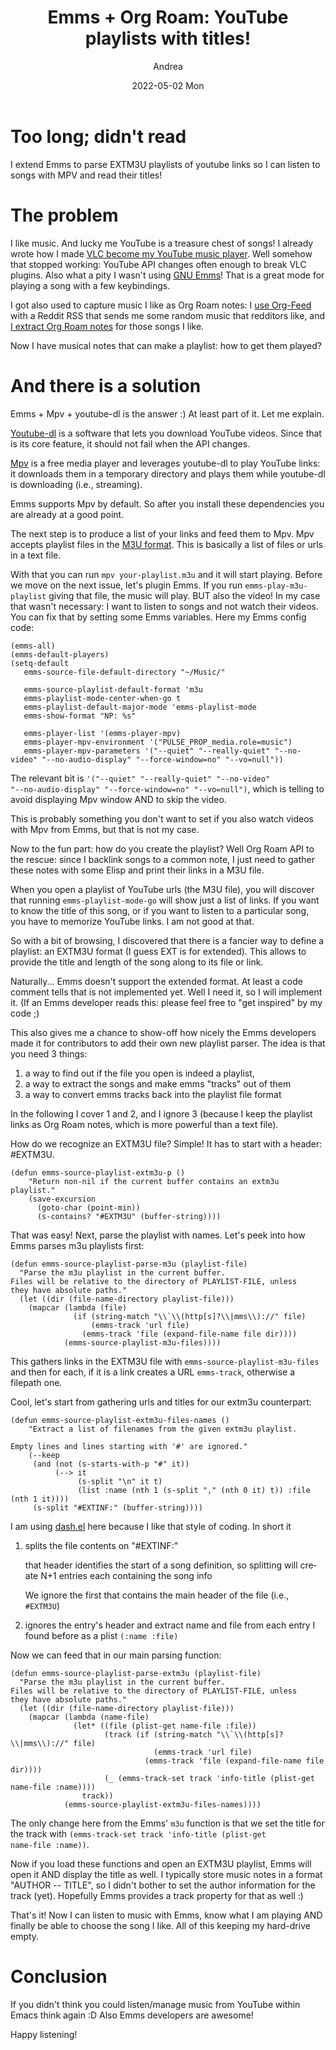 #+TITLE:       Emms + Org Roam: YouTube playlists with titles!
#+AUTHOR:      Andrea
#+EMAIL:       andrea-dev@hotmail.com
#+DATE:        2022-05-02 Mon
#+URI:         /blog/%y/%m/%d/emms-+-org-roam-youtube-playlists-with-titles
#+KEYWORDS:    emacs
#+TAGS:        emacs
#+LANGUAGE:    en
#+OPTIONS:     H:3 num:nil toc:nil \n:nil ::t |:t ^:nil -:nil f:t *:t <:t
#+DESCRIPTION: Listen to your EXTM3U playlists and see the titles in Emms

* Too long; didn't read

I extend Emms to parse EXTM3U playlists of youtube links so I can
listen to songs with MPV and read their titles!

* The problem

I like music. And lucky me YouTube is a treasure chest of songs! I
already wrote how I made [[https://ag91.github.io/blog/2021/01/25/vlc-via-emacs-how-to-open-a-youtube-link/][VLC become my YouTube music player]]. Well
somehow that stopped working: YouTube API changes often enough to
break VLC plugins. Also what a pity I wasn't using [[https://www.gnu.org/software/emms/][GNU Emms]]! That is a
great mode for playing a song with a few keybindings.

I got also used to capture music I like as Org Roam notes: I [[https://ag91.github.io/blog/2017/01/29/how-to-fit-rss-feeds-into-an-org-file/][use
Org-Feed]] with a Reddit RSS that sends me some random music that
redditors like, and [[https://ag91.github.io/blog/2020/11/12/write-org-roam-notes-via-elisp/][I extract Org Roam notes]] for those songs I like.

Now I have musical notes that can make a playlist: how to get them
played?

* And there is a solution

Emms + Mpv + youtube-dl is the answer :) At least part of it. Let me
explain.

[[https://ytdl-org.github.io/youtube-dl/][Youtube-dl]] is a software that lets you download YouTube videos. Since
that is its core feature, it should not fail when the API changes.

[[https://github.com/mpv-player/mpv][Mpv]] is a free media player and leverages youtube-dl to play YouTube
links: it downloads them in a temporary directory and plays them while
youtube-dl is downloading (i.e., streaming).

Emms supports Mpv by default. So after you install these dependencies
you are already at a good point.

The next step is to produce a list of your links and feed them to Mpv.
Mpv accepts playlist files in the [[https://en.wikipedia.org/wiki/M3U][M3U format]]. This is basically a list
of files or urls in a text file.

With that you can run =mpv your-playlist.m3u= and it will start
playing. Before we move on the next issue, let's plugin Emms. If you
run =emms-play-m3u-playlist= giving that file, the music will play.
BUT also the video! In my case that wasn't necessary: I want to listen
to songs and not watch their videos. You can fix that by setting some
Emms variables. Here my Emms config code:

#+begin_src elisp
(emms-all)
(emms-default-players)
(setq-default
   emms-source-file-default-directory "~/Music/"

   emms-source-playlist-default-format 'm3u
   emms-playlist-mode-center-when-go t
   emms-playlist-default-major-mode 'emms-playlist-mode
   emms-show-format "NP: %s"

   emms-player-list '(emms-player-mpv)
   emms-player-mpv-environment '("PULSE_PROP_media.role=music")
   emms-player-mpv-parameters '("--quiet" "--really-quiet" "--no-video" "--no-audio-display" "--force-window=no" "--vo=null"))
#+end_src

The relevant bit is ='("--quiet" "--really-quiet" "--no-video"
"--no-audio-display" "--force-window=no" "--vo=null")=, which is
telling to avoid displaying Mpv window AND to skip the video.

This is probably something you don't want to set if you also watch
videos with Mpv from Emms, but that is not my case.

Now to the fun part: how do you create the playlist? Well Org Roam API
to the rescue: since I backlink songs to a common note, I just need to
gather these notes with some Elisp and print their links in a M3U
file.

When you open a playlist of YouTube urls (the M3U file), you will
discover that running =emms-playlist-mode-go= will show just a list of
links. If you want to know the title of this song, or if you want to
listen to a particular song, you have to memorize YouTube links. I am
not good at that.

So with a bit of browsing, I discovered that there is a fancier way to
define a playlist: an EXTM3U format (I guess EXT is for extended).
This allows to provide the title and length of the song along to its
file or link.

Naturally... Emms doesn't support the extended format. At least a code
comment tells that is not implemented yet. Well I need it, so I will
implement it. (If an Emms developer reads this: please feel free to
"get inspired" by my code ;)

This also gives me a chance to show-off how nicely the Emms developers
made it for contributors to add their own new playlist parser. The
idea is that you need 3 things:

1. a way to find out if the file you open is indeed a playlist,
2. a way to extract the songs and make emms "tracks" out of them
3. a way to convert emms tracks back into the playlist file format

In the following I cover 1 and 2, and I ignore 3 (because I keep the
playlist links as Org Roam notes, which is more powerful than a text
file).

How do we recognize an EXTM3U file? Simple! It has to start with a
header: #EXTM3U.

#+begin_src elisp :noeval
(defun emms-source-playlist-extm3u-p ()
    "Return non-nil if the current buffer contains an extm3u playlist."
    (save-excursion
      (goto-char (point-min))
      (s-contains? "#EXTM3U" (buffer-string))))
#+end_src

That was easy! Next, parse the playlist with names. Let's peek into
how Emms parses m3u playlists first:

#+begin_src elisp :noeval
(defun emms-source-playlist-parse-m3u (playlist-file)
  "Parse the m3u playlist in the current buffer.
Files will be relative to the directory of PLAYLIST-FILE, unless
they have absolute paths."
  (let ((dir (file-name-directory playlist-file)))
    (mapcar (lambda (file)
              (if (string-match "\\`\\(http[s]?\\|mms\\)://" file)
                  (emms-track 'url file)
                (emms-track 'file (expand-file-name file dir))))
            (emms-source-playlist-m3u-files))))
#+end_src

This gathers links in the EXTM3U file with
=emms-source-playlist-m3u-files= and then for each, if it is a link
creates a URL =emms-track=, otherwise a filepath one.

Cool, let's start from gathering urls and titles for our extm3u counterpart:

#+begin_src elisp :noeval
(defun emms-source-playlist-extm3u-files-names ()
    "Extract a list of filenames from the given extm3u playlist.

Empty lines and lines starting with '#' are ignored."
    (--keep
     (and (not (s-starts-with-p "#" it))
          (--> it
               (s-split "\n" it t)
               (list :name (nth 1 (s-split "," (nth 0 it) t)) :file (nth 1 it))))
     (s-split "#EXTINF:" (buffer-string))))
#+end_src

I am using [[https://github.com/magnars/dash.el][dash.el]] here because I like that style of coding. In short
it

1. splits the file contents on "#EXTINF:"

   that header identifies the start of a song definition, so splitting
   will create N+1 entries each containing the song info

   We ignore the first that contains the main header of the file
   (i.e., =#EXTM3U=)

2. ignores the entry's header and extract name and file from each entry
   I found before as a plist =(:name :file)=

Now we can feed that in our main parsing function:

#+begin_src elisp
(defun emms-source-playlist-parse-extm3u (playlist-file)
  "Parse the m3u playlist in the current buffer.
Files will be relative to the directory of PLAYLIST-FILE, unless
they have absolute paths."
  (let ((dir (file-name-directory playlist-file)))
    (mapcar (lambda (name-file)
              (let* ((file (plist-get name-file :file))
                     (track (if (string-match "\\`\\(http[s]?\\|mms\\)://" file)
                                (emms-track 'url file)
                              (emms-track 'file (expand-file-name file dir))))
                     (_ (emms-track-set track 'info-title (plist-get name-file :name))))
                track))
            (emms-source-playlist-extm3u-files-names))))
#+end_src

The only change here from the Emms' =m3u= function is that we set the
title for the track with =(emms-track-set track 'info-title (plist-get
name-file :name))=.

Now if you load these functions and open an EXTM3U playlist, Emms will
open it AND display the title as well. I typically store music notes
in a format "AUTHOR -- TITLE", so I didn't bother to set the author
information for the track (yet). Hopefully Emms provides a track
property for that as well :)

That's it! Now I can listen to music with Emms, know what I am playing
AND finally be able to choose the song I like. All of this keeping my
hard-drive empty.

* Conclusion

If you didn't think you could listen/manage music from YouTube within
Emacs think again :D Also Emms developers are awesome!

Happy listening!
